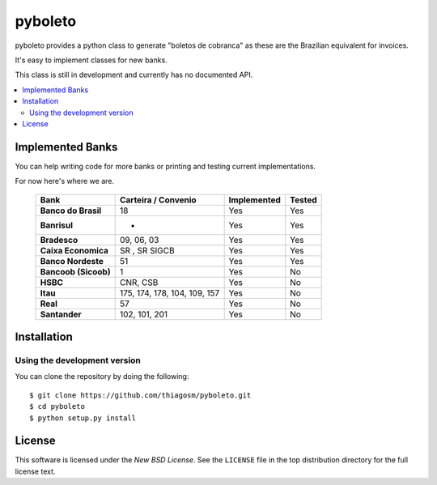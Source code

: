 ========
pyboleto
========

.. _pyboleto-synopsis:

pyboleto provides a python class to generate "boletos de cobranca" as these
are the Brazilian equivalent for invoices.

It's easy to implement classes for new banks.

This class is still in development and currently has no documented API.

.. contents::
    :local:

.. _pyboleto-implemented-bank:

Implemented Banks
=================

You can help writing code for more banks or printing and testing current
implementations.

For now here's where we are.

 +----------------------+----------------+-----------------+------------+
 | **Bank**             | **Carteira /** | **Implemented** | **Tested** |
 |                      | **Convenio**   |                 |            |
 +======================+================+=================+============+
 | **Banco do Brasil**  | 18             | Yes             | Yes        |
 +----------------------+----------------+-----------------+------------+
 | **Banrisul**         | -              | Yes             | Yes        |
 +----------------------+----------------+-----------------+------------+
 | **Bradesco**         | 09, 06, 03     | Yes             | Yes        |
 +----------------------+----------------+-----------------+------------+
 | **Caixa Economica**  | SR , SR SIGCB  | Yes             | Yes        |
 +----------------------+----------------+-----------------+------------+
 | **Banco Nordeste**   | 51             | Yes             | Yes        |
 +----------------------+----------------+-----------------+------------+
 | **Bancoob (Sicoob)** | 1              | Yes             | No         |
 +----------------------+----------------+-----------------+------------+
 | **HSBC**             | CNR, CSB       | Yes             | No         |
 +----------------------+----------------+-----------------+------------+
 | **Itau**             | 175, 174, 178, | Yes             | No         |
 |                      | 104, 109, 157  |                 |            |
 +----------------------+----------------+-----------------+------------+
 | **Real**             | 57             | Yes             | No         |
 +----------------------+----------------+-----------------+------------+
 | **Santander**        | 102, 101, 201  | Yes             | No         |
 +----------------------+----------------+-----------------+------------+


Installation
============

Using the development version
-----------------------------

You can clone the repository by doing the following::

    $ git clone https://github.com/thiagosm/pyboleto.git
    $ cd pyboleto
    $ python setup.py install 


License
=======

This software is licensed under the `New BSD License`. See the ``LICENSE``
file in the top distribution directory for the full license text.

.. vim:tw=0:sw=4:et
